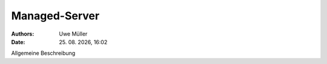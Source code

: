 ==============
Managed-Server
==============

.. |date| date:: %d. %m. %Y
.. |time| date:: %H:%M

:Authors: - Uwe Müller

:Date: |date|, |time|
         

Allgemeine Beschreibung 
